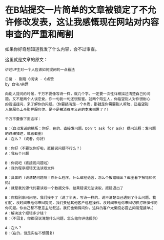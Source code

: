 # Created 2021-07-18 Sun 08:35
#+TITLE: 
#+AUTHOR: stardiviner
* 在B站提交一片简单的文章被锁定了不允许修改发表，这让我感慨现在网站对内容审查的严重和阉割
:PROPERTIES:
:ID:       7C5DAF8C-2D73-4499-BCDF-CE73E370B3E1
:END:

[[file:data/7C/5DAF8C-2D73-4499-BCDF-CE73E370B3E1/Screen Shot 2021-07-18 at 12.40.43 AM.png]]

[[file:data/7C/5DAF8C-2D73-4499-BCDF-CE73E370B3E1/Screen Shot 2021-07-18 at 12.41.25 AM.png]]

如果你好奇想知道我发了什么内容，会不过审查。

这里就是文章的原文：

#+begin_example
讲述UP主对一个人应该如何提问的一点看法

日常 · 刚刚 0阅读 · 0点赞
by 自宅7宗罪

向别人提问的时候，千万不要像写诗一样，就几个字。一定要一次性详细描述清楚自己的问
题。又不是两个人谈恋爱，你一句我一句还很甜蜜。就两个陌生人，你指望别人对你很耐心
的说话提问，来了解你的问题。（你要搞清楚一个本质，那就是你需要别人帮助，还指望别
人像服务上帝那样服务你。是不是被消费主义迷的本末倒置了？）

千万不要像下面这样：

B：（自动发送的模版：你好，在的，直接发问题。Don't ask for ask! 提问流程：发问题的详细描述，或者截图）
A：在么？（或者，你好）

B：你好（不要说你好啦，直接说问题不行么？）
A：我有个问题

B：你说吧（直接说问题啦）
A：我的程序报错无法读取文件

B：具体的（说清楚问题啊！你什么程序，什么编程语言，怎么个报错输出？截图看下报错和代码）
A：就是我的源代码要读取一个数据文件，结果错误无法读取，报错退出了

B：你找别家问问吧，我们接不了（说了半天，写诗一样的，说不清楚自己遇到了什么问题。我们忙，没时间来给你来回提问，我们要给其他客户远程操作。没时间来给你来回切换打断操作问你问题。你自己都不愿意主动叙述，我们也懒得问你，这样的客户太懒没必要去问清楚接单。）
A：解决这个报错多少钱？
B：（不回复，你都没说清楚什么问题，怎么给你评估报价）

A：在么？
B：（在的，但是实在不想回复）
#+end_example
